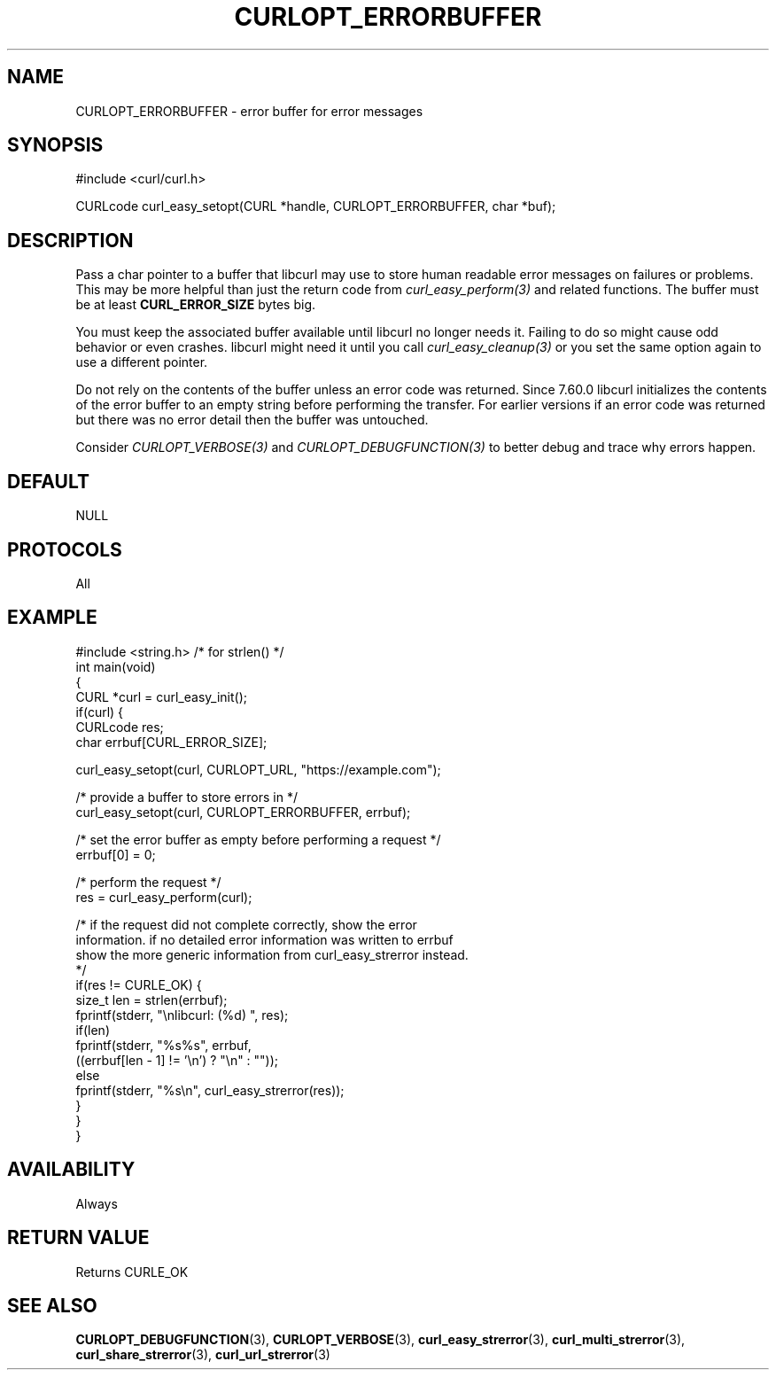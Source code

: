 .\" generated by cd2nroff 0.1 from CURLOPT_ERRORBUFFER.md
.TH CURLOPT_ERRORBUFFER 3 "June 11 2025" libcurl
.SH NAME
CURLOPT_ERRORBUFFER \- error buffer for error messages
.SH SYNOPSIS
.nf
#include <curl/curl.h>

CURLcode curl_easy_setopt(CURL *handle, CURLOPT_ERRORBUFFER, char *buf);
.fi
.SH DESCRIPTION
Pass a char pointer to a buffer that libcurl may use to store human readable
error messages on failures or problems. This may be more helpful than just the
return code from \fIcurl_easy_perform(3)\fP and related functions. The buffer must
be at least \fBCURL_ERROR_SIZE\fP bytes big.

You must keep the associated buffer available until libcurl no longer needs
it. Failing to do so might cause odd behavior or even crashes. libcurl might
need it until you call \fIcurl_easy_cleanup(3)\fP or you set the same option
again to use a different pointer.

Do not rely on the contents of the buffer unless an error code was returned.
Since 7.60.0 libcurl initializes the contents of the error buffer to an empty
string before performing the transfer. For earlier versions if an error code
was returned but there was no error detail then the buffer was untouched.

Consider \fICURLOPT_VERBOSE(3)\fP and \fICURLOPT_DEBUGFUNCTION(3)\fP to better
debug and trace why errors happen.
.SH DEFAULT
NULL
.SH PROTOCOLS
All
.SH EXAMPLE
.nf
#include <string.h> /* for strlen() */
int main(void)
{
  CURL *curl = curl_easy_init();
  if(curl) {
    CURLcode res;
    char errbuf[CURL_ERROR_SIZE];

    curl_easy_setopt(curl, CURLOPT_URL, "https://example.com");

    /* provide a buffer to store errors in */
    curl_easy_setopt(curl, CURLOPT_ERRORBUFFER, errbuf);

    /* set the error buffer as empty before performing a request */
    errbuf[0] = 0;

    /* perform the request */
    res = curl_easy_perform(curl);

    /* if the request did not complete correctly, show the error
    information. if no detailed error information was written to errbuf
    show the more generic information from curl_easy_strerror instead.
    */
    if(res != CURLE_OK) {
      size_t len = strlen(errbuf);
      fprintf(stderr, "\\nlibcurl: (%d) ", res);
      if(len)
        fprintf(stderr, "%s%s", errbuf,
                ((errbuf[len - 1] != '\\n') ? "\\n" : ""));
      else
        fprintf(stderr, "%s\\n", curl_easy_strerror(res));
    }
  }
}
.fi
.SH AVAILABILITY
Always
.SH RETURN VALUE
Returns CURLE_OK
.SH SEE ALSO
.BR CURLOPT_DEBUGFUNCTION (3),
.BR CURLOPT_VERBOSE (3),
.BR curl_easy_strerror (3),
.BR curl_multi_strerror (3),
.BR curl_share_strerror (3),
.BR curl_url_strerror (3)
